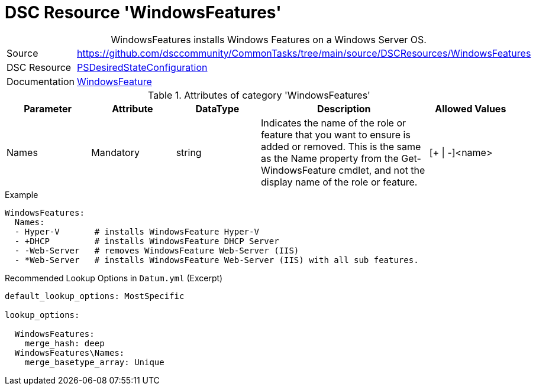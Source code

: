 // CommonTasks YAML Reference: WindowsFeatures
// ========================================

:YmlCategory: WindowsFeatures


[[dscyml_windowsfeatures, {YmlCategory}]]
= DSC Resource 'WindowsFeatures'
// didn't work in production: = DSC Resource '{YmlCategory}'


[[dscyml_windowsfeatures_abstract]]
.{YmlCategory} installs Windows Features on a Windows Server OS.


[cols="1,3a" options="autowidth" caption=]
|===
| Source         | https://github.com/dsccommunity/CommonTasks/tree/main/source/DSCResources/WindowsFeatures
| DSC Resource   | https://docs.microsoft.com/en-us/powershell/module/psdesiredstateconfiguration/?view=powershell-5.1[PSDesiredStateConfiguration]
| Documentation  | https://docs.microsoft.com/de-de/powershell/scripting/dsc/reference/resources/windows/windowsfeatureresource?view=powershell-5.1[WindowsFeature]
|===

.Attributes of category '{YmlCategory}'
[cols="1,1,1,2a,1a" options="header"]
|===
| Parameter
| Attribute
| DataType
| Description
| Allowed Values

| Names
| Mandatory
| string
| Indicates the name of the role or feature that you want to ensure is added or removed. This is the same as the Name property from the Get-WindowsFeature cmdlet, and not the display name of the role or feature.
| [+ \| -]<name>

|===


.Example
[source, yaml]
----
WindowsFeatures:
  Names:
  - Hyper-V       # installs WindowsFeature Hyper-V
  - +DHCP         # installs WindowsFeature DHCP Server
  - -Web-Server   # removes WindowsFeature Web-Server (IIS)
  - *Web-Server   # installs WindowsFeature Web-Server (IIS) with all sub features.
----


.Recommended Lookup Options in `Datum.yml` (Excerpt)
[source, yaml]
----
default_lookup_options: MostSpecific

lookup_options:

  WindowsFeatures:
    merge_hash: deep
  WindowsFeatures\Names:
    merge_basetype_array: Unique
----
